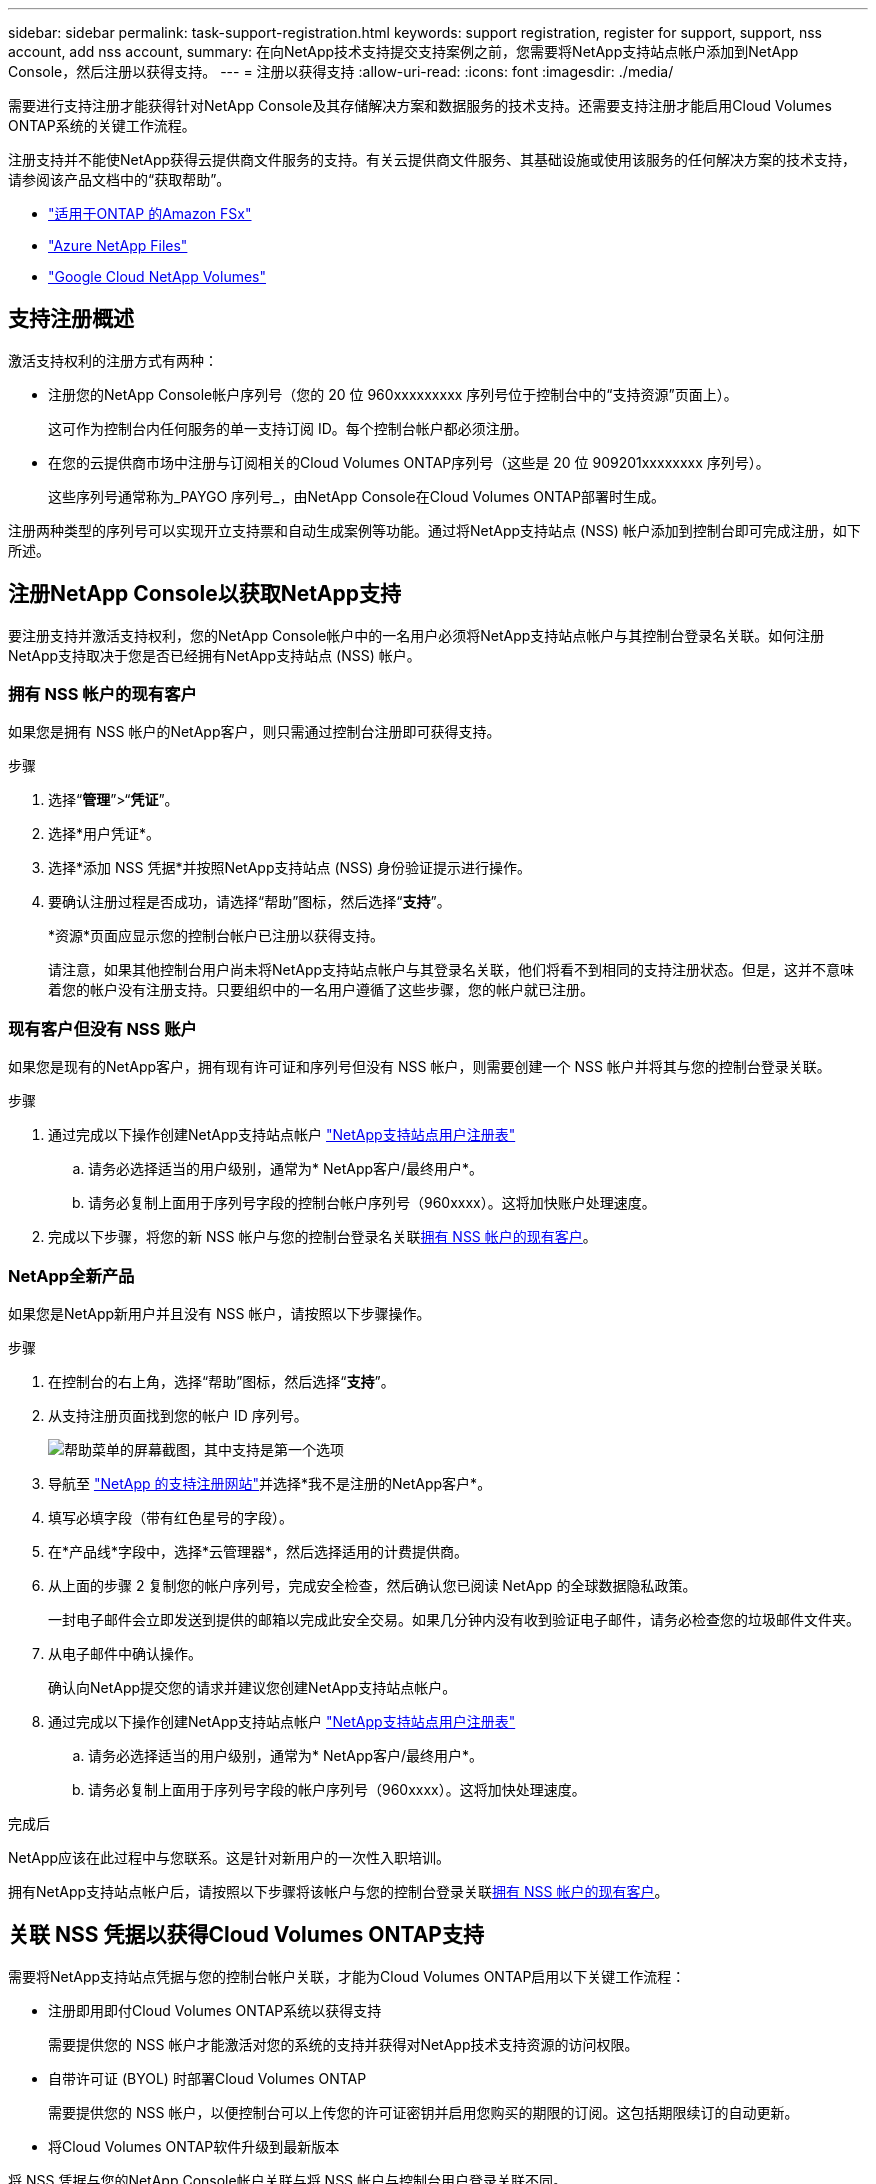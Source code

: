 ---
sidebar: sidebar 
permalink: task-support-registration.html 
keywords: support registration, register for support, support, nss account, add nss account, 
summary: 在向NetApp技术支持提交支持案例之前，您需要将NetApp支持站点帐户添加到NetApp Console，然后注册以获得支持。 
---
= 注册以获得支持
:allow-uri-read: 
:icons: font
:imagesdir: ./media/


[role="lead"]
需要进行支持注册才能获得针对NetApp Console及其存储解决方案和数据服务的技术支持。还需要支持注册才能启用Cloud Volumes ONTAP系统的关键工作流程。

注册支持并不能使NetApp获得云提供商文件服务的支持。有关云提供商文件服务、其基础设施或使用该服务的任何解决方案的技术支持，请参阅该产品文档中的“获取帮助”。

* link:https://docs.netapp.com/us-en/storage-management-fsx-ontap/start/concept-fsx-aws.html#getting-help["适用于ONTAP 的Amazon FSx"^]
* link:https://docs.netapp.com/us-en/storage-management-azure-netapp-files/concept-azure-netapp-files.html#getting-help["Azure NetApp Files"^]
* link:https://docs.netapp.com/us-en/storage-management-google-cloud-netapp-volumes/concept-gcnv.html#getting-help["Google Cloud NetApp Volumes"^]




== 支持注册概述

激活支持权利的注册方式有两种：

* 注册您的NetApp Console帐户序列号（您的 20 位 960xxxxxxxxx 序列号位于控制台中的“支持资源”页面上）。
+
这可作为控制台内任何服务的单一支持订阅 ID。每个控制台帐户都必须注册。

* 在您的云提供商市场中注册与订阅相关的Cloud Volumes ONTAP序列号（这些是 20 位 909201xxxxxxxx 序列号）。
+
这些序列号通常称为_PAYGO 序列号_，由NetApp Console在Cloud Volumes ONTAP部署时生成。



注册两种类型的序列号可以实现开立支持票和自动生成案例等功能。通过将NetApp支持站点 (NSS) 帐户添加到控制台即可完成注册，如下所述。



== 注册NetApp Console以获取NetApp支持

要注册支持并激活支持权利，您的NetApp Console帐户中的一名用户必须将NetApp支持站点帐户与其控制台登录名关联。如何注册NetApp支持取决于您是否已经拥有NetApp支持站点 (NSS) 帐户。



=== 拥有 NSS 帐户的现有客户

如果您是拥有 NSS 帐户的NetApp客户，则只需通过控制台注册即可获得支持。

.步骤
. 选择“*管理*”>“*凭证*”。
. 选择*用户凭证*。
. 选择*添加 NSS 凭据*并按照NetApp支持站点 (NSS) 身份验证提示进行操作。
. 要确认注册过程是否成功，请选择“帮助”图标，然后选择“*支持*”。
+
*资源*页面应显示您的控制台帐户已注册以获得支持。

+
请注意，如果其他控制台用户尚未将NetApp支持站点帐户与其登录名关联，他们将看不到相同的支持注册状态。但是，这并不意味着您的帐户没有注册支持。只要组织中的一名用户遵循了这些步骤，您的帐户就已注册。





=== 现有客户但没有 NSS 账户

如果您是现有的NetApp客户，拥有现有许可证和序列号但没有 NSS 帐户，则需要创建一个 NSS 帐户并将其与您的控制台登录关联。

.步骤
. 通过完成以下操作创建NetApp支持站点帐户 https://mysupport.netapp.com/site/user/registration["NetApp支持站点用户注册表"^]
+
.. 请务必选择适当的用户级别，通常为* NetApp客户/最终用户*。
.. 请务必复制上面用于序列号字段的控制台帐户序列号（960xxxx）。这将加快账户处理速度。


. 完成以下步骤，将您的新 NSS 帐户与您的控制台登录名关联<<拥有 NSS 帐户的现有客户>>。




=== NetApp全新产品

如果您是NetApp新用户并且没有 NSS 帐户，请按照以下步骤操作。

.步骤
. 在控制台的右上角，选择“帮助”图标，然后选择“*支持*”。
. 从支持注册页面找到您的帐户 ID 序列号。
+
image:https://raw.githubusercontent.com/NetAppDocs/bluexp-family/main/media/screenshot-serial-number.png["帮助菜单的屏幕截图，其中支持是第一个选项"]

. 导航至 https://register.netapp.com["NetApp 的支持注册网站"^]并选择*我不是注册的NetApp客户*。
. 填写必填字段（带有红色星号的字段）。
. 在*产品线*字段中，选择*云管理器*，然后选择适用的计费提供商。
. 从上面的步骤 2 复制您的帐户序列号，完成安全检查，然后确认您已阅读 NetApp 的全球数据隐私政策。
+
一封电子邮件会立即发送到提供的邮箱以完成此安全交易。如果几分钟内没有收到验证电子邮件，请务必检查您的垃圾邮件文件夹。

. 从电子邮件中确认操作。
+
确认向NetApp提交您的请求并建议您创建NetApp支持站点帐户。

. 通过完成以下操作创建NetApp支持站点帐户 https://mysupport.netapp.com/site/user/registration["NetApp支持站点用户注册表"^]
+
.. 请务必选择适当的用户级别，通常为* NetApp客户/最终用户*。
.. 请务必复制上面用于序列号字段的帐户序列号（960xxxx）。这将加快处理速度。




.完成后
NetApp应该在此过程中与您联系。这是针对新用户的一次性入职培训。

拥有NetApp支持站点帐户后，请按照以下步骤将该帐户与您的控制台登录关联<<拥有 NSS 帐户的现有客户>>。



== 关联 NSS 凭据以获得Cloud Volumes ONTAP支持

需要将NetApp支持站点凭据与您的控制台帐户关联，才能为Cloud Volumes ONTAP启用以下关键工作流程：

* 注册即用即付Cloud Volumes ONTAP系统以获得支持
+
需要提供您的 NSS 帐户才能激活对您的系统的支持并获得对NetApp技术支持资源的访问权限。

* 自带许可证 (BYOL) 时部署Cloud Volumes ONTAP
+
需要提供您的 NSS 帐户，以便控制台可以上传您的许可证密钥并启用您购买的期限的订阅。这包括期限续订的自动更新。

* 将Cloud Volumes ONTAP软件升级到最新版本


将 NSS 凭据与您的NetApp Console帐户关联与将 NSS 帐户与控制台用户登录关联不同。

这些 NSS 凭证与您的特定控制台帐户 ID 相关联。属于控制台组织的用户可以从*支持 > NSS 管理*访问这些凭据。

* 如果您有客户级帐户，则可以添加一个或多个 NSS 帐户。
* 如果您有合作伙伴或经销商帐户，则可以添加一个或多个 NSS 帐户，但不能与客户级帐户一起添加。


.步骤
. 在控制台的右上角，选择“帮助”图标，然后选择“*支持*”。
+
image:https://raw.githubusercontent.com/NetAppDocs/bluexp-family/main/media/screenshot-help-support.png["帮助菜单的屏幕截图，其中支持是第一个选项"]

. 选择*NSS 管理 > 添加 NSS 帐户*。
. 当出现提示时，选择“*继续*”以重定向到 Microsoft 登录页面。
+
NetApp使用 Microsoft Entra ID 作为特定于支持和许可的身份验证服务的身份提供者。

. 在登录页面，提供您的NetApp支持站点注册的电子邮件地址和密码以执行身份验证过程。
+
这些操作使控制台能够使用您的 NSS 帐户进行许可证下载、软件升级验证和未来支持注册等操作。

+
请注意以下事项：

+
** NSS 帐户必须是客户级帐户（不是访客或临时帐户）。您可以拥有多个客户级 NSS 帐户。
** 如果该帐户是合作伙伴级别帐户，则只能有一个 NSS 帐户。如果您尝试添加客户级 NSS 帐户并且合作伙伴级帐户已存在，您将收到以下错误消息：
+
“此帐户不允许使用 NSS 客户类型，因为已经存在不同类型的 NSS 用户。”

+
如果您已有客户级 NSS 帐户并尝试添加合作伙伴级帐户，情况也是如此。

** 成功登录后， NetApp将存储 NSS 用户名。
+
这是系统生成的映射到您的电子邮件的 ID。在*NSS 管理*页面上，您可以显示来自image:https://raw.githubusercontent.com/NetAppDocs/bluexp-family/main/media/icon-nss-menu.png["三个水平点的图标"]菜单。

** 如果您需要刷新登录凭证令牌，还有一个*更新凭证*选项image:https://raw.githubusercontent.com/NetAppDocs/bluexp-family/main/media/icon-nss-menu.png["三个水平点的图标"]菜单。
+
使用此选项会提示您再次登录。请注意，这些帐户的令牌将在 90 天后过期。我们将发布通知来提醒您此事。




